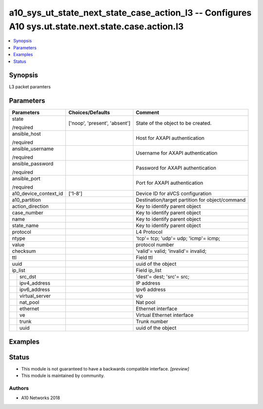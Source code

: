 .. _a10_sys_ut_state_next_state_case_action_l3_module:


a10_sys_ut_state_next_state_case_action_l3 -- Configures A10 sys.ut.state.next.state.case.action.l3
===================================================================================================

.. contents::
   :local:
   :depth: 1


Synopsis
--------

L3 packet paramters






Parameters
----------

+-----------------------+-------------------------------+-------------------------------------------------+
| Parameters            | Choices/Defaults              | Comment                                         |
|                       |                               |                                                 |
|                       |                               |                                                 |
+=======================+===============================+=================================================+
| state                 | ['noop', 'present', 'absent'] | State of the object to be created.              |
|                       |                               |                                                 |
| /required             |                               |                                                 |
+-----------------------+-------------------------------+-------------------------------------------------+
| ansible_host          |                               | Host for AXAPI authentication                   |
|                       |                               |                                                 |
| /required             |                               |                                                 |
+-----------------------+-------------------------------+-------------------------------------------------+
| ansible_username      |                               | Username for AXAPI authentication               |
|                       |                               |                                                 |
| /required             |                               |                                                 |
+-----------------------+-------------------------------+-------------------------------------------------+
| ansible_password      |                               | Password for AXAPI authentication               |
|                       |                               |                                                 |
| /required             |                               |                                                 |
+-----------------------+-------------------------------+-------------------------------------------------+
| ansible_port          |                               | Port for AXAPI authentication                   |
|                       |                               |                                                 |
| /required             |                               |                                                 |
+-----------------------+-------------------------------+-------------------------------------------------+
| a10_device_context_id | ['1-8']                       | Device ID for aVCS configuration                |
|                       |                               |                                                 |
|                       |                               |                                                 |
+-----------------------+-------------------------------+-------------------------------------------------+
| a10_partition         |                               | Destination/target partition for object/command |
|                       |                               |                                                 |
|                       |                               |                                                 |
+-----------------------+-------------------------------+-------------------------------------------------+
| action_direction      |                               | Key to identify parent object                   |
|                       |                               |                                                 |
|                       |                               |                                                 |
+-----------------------+-------------------------------+-------------------------------------------------+
| case_number           |                               | Key to identify parent object                   |
|                       |                               |                                                 |
|                       |                               |                                                 |
+-----------------------+-------------------------------+-------------------------------------------------+
| name                  |                               | Key to identify parent object                   |
|                       |                               |                                                 |
|                       |                               |                                                 |
+-----------------------+-------------------------------+-------------------------------------------------+
| state_name            |                               | Key to identify parent object                   |
|                       |                               |                                                 |
|                       |                               |                                                 |
+-----------------------+-------------------------------+-------------------------------------------------+
| protocol              |                               | L4 Protocol                                     |
|                       |                               |                                                 |
|                       |                               |                                                 |
+-----------------------+-------------------------------+-------------------------------------------------+
| ntype                 |                               | 'tcp'= tcp; 'udp'= udp; 'icmp'= icmp;           |
|                       |                               |                                                 |
|                       |                               |                                                 |
+-----------------------+-------------------------------+-------------------------------------------------+
| value                 |                               | protocol number                                 |
|                       |                               |                                                 |
|                       |                               |                                                 |
+-----------------------+-------------------------------+-------------------------------------------------+
| checksum              |                               | 'valid'= valid; 'invalid'= invalid;             |
|                       |                               |                                                 |
|                       |                               |                                                 |
+-----------------------+-------------------------------+-------------------------------------------------+
| ttl                   |                               | Field ttl                                       |
|                       |                               |                                                 |
|                       |                               |                                                 |
+-----------------------+-------------------------------+-------------------------------------------------+
| uuid                  |                               | uuid of the object                              |
|                       |                               |                                                 |
|                       |                               |                                                 |
+-----------------------+-------------------------------+-------------------------------------------------+
| ip_list               |                               | Field ip_list                                   |
|                       |                               |                                                 |
|                       |                               |                                                 |
+---+-------------------+-------------------------------+-------------------------------------------------+
|   | src_dst           |                               | 'dest'= dest; 'src'= src;                       |
|   |                   |                               |                                                 |
|   |                   |                               |                                                 |
+---+-------------------+-------------------------------+-------------------------------------------------+
|   | ipv4_address      |                               | IP address                                      |
|   |                   |                               |                                                 |
|   |                   |                               |                                                 |
+---+-------------------+-------------------------------+-------------------------------------------------+
|   | ipv6_address      |                               | Ipv6 address                                    |
|   |                   |                               |                                                 |
|   |                   |                               |                                                 |
+---+-------------------+-------------------------------+-------------------------------------------------+
|   | virtual_server    |                               | vip                                             |
|   |                   |                               |                                                 |
|   |                   |                               |                                                 |
+---+-------------------+-------------------------------+-------------------------------------------------+
|   | nat_pool          |                               | Nat pool                                        |
|   |                   |                               |                                                 |
|   |                   |                               |                                                 |
+---+-------------------+-------------------------------+-------------------------------------------------+
|   | ethernet          |                               | Ethernet interface                              |
|   |                   |                               |                                                 |
|   |                   |                               |                                                 |
+---+-------------------+-------------------------------+-------------------------------------------------+
|   | ve                |                               | Virtual Ethernet interface                      |
|   |                   |                               |                                                 |
|   |                   |                               |                                                 |
+---+-------------------+-------------------------------+-------------------------------------------------+
|   | trunk             |                               | Trunk number                                    |
|   |                   |                               |                                                 |
|   |                   |                               |                                                 |
+---+-------------------+-------------------------------+-------------------------------------------------+
|   | uuid              |                               | uuid of the object                              |
|   |                   |                               |                                                 |
|   |                   |                               |                                                 |
+---+-------------------+-------------------------------+-------------------------------------------------+







Examples
--------

.. code-block:: yaml+jinja

    





Status
------




- This module is not guaranteed to have a backwards compatible interface. *[preview]*


- This module is maintained by community.



Authors
~~~~~~~

- A10 Networks 2018

